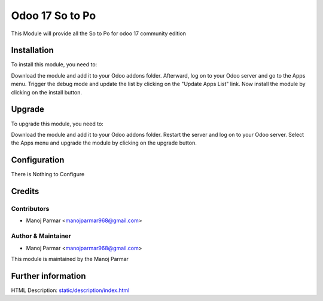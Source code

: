 ====================================
Odoo 17 So to Po
====================================

This Module will provide all the So to Po for odoo 17
community edition

Installation
============

To install this module, you need to:

Download the module and add it to your Odoo addons folder. Afterward, log on to
your Odoo server and go to the Apps menu. Trigger the debug mode and update the
list by clicking on the "Update Apps List" link. Now install the module by
clicking on the install button.

Upgrade
============

To upgrade this module, you need to:

Download the module and add it to your Odoo addons folder. Restart the server
and log on to your Odoo server. Select the Apps menu and upgrade the module by
clicking on the upgrade button.


Configuration
=============

There is Nothing to Configure


Credits
=======

Contributors
------------

* Manoj Parmar <manojparmar968@gmail.com>


Author & Maintainer
-------------------
* Manoj Parmar <manojparmar968@gmail.com>

This module is maintained by the Manoj Parmar

Further information
===================
HTML Description: `<static/description/index.html>`__